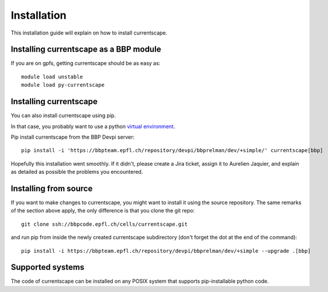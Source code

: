 Installation
============

This installation guide will explain on how to install currentscape.

Installing currentscape as a BBP module
---------------------------------------

If you are on gpfs, getting currentscape should be as easy as::

    module load unstable
    module load py-currentscape


Installing currentscape
-----------------------

You can also install currentscape using pip.

In that case, you probably want to use a python 
`virtual environment <https://bbpteam.epfl.ch/project/spaces/display/BBPWFA/virtualenv>`_.

Pip install currentscape from the BBP Devpi server::

    pip install -i 'https://bbpteam.epfl.ch/repository/devpi/bbprelman/dev/+simple/' currentscape[bbp]

Hopefully this installation went smoothly. If it didn't, please create a Jira 
ticket, assign it to Aurelien Jaquier, and explain as detailed as possible the problems you encountered.


Installing from source 
----------------------

If you want to make changes to currentscape, you might want to install it using the 
source repository. The same remarks of the section above apply, 
the only difference is that you clone the git repo::

   git clone ssh://bbpcode.epfl.ch/cells/currentscape.git

and run pip from inside the newly created currentscape subdirectory 
(don't forget the dot at the end of the command)::

    pip install -i https://bbpteam.epfl.ch/repository/devpi/bbprelman/dev/+simple --upgrade .[bbp]

Supported systems
-----------------

The code of currentscape can be installed on any POSIX system that supports 
pip-installable python code.
